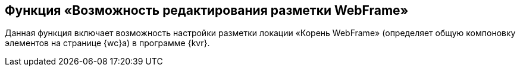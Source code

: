 
== Функция «Возможность редактирования разметки WebFrame»

Данная функция включает возможность настройки разметки локации «Корень WebFrame» (определяет общую компоновку элементов на странице {wc}а) в программе {kvr}.

